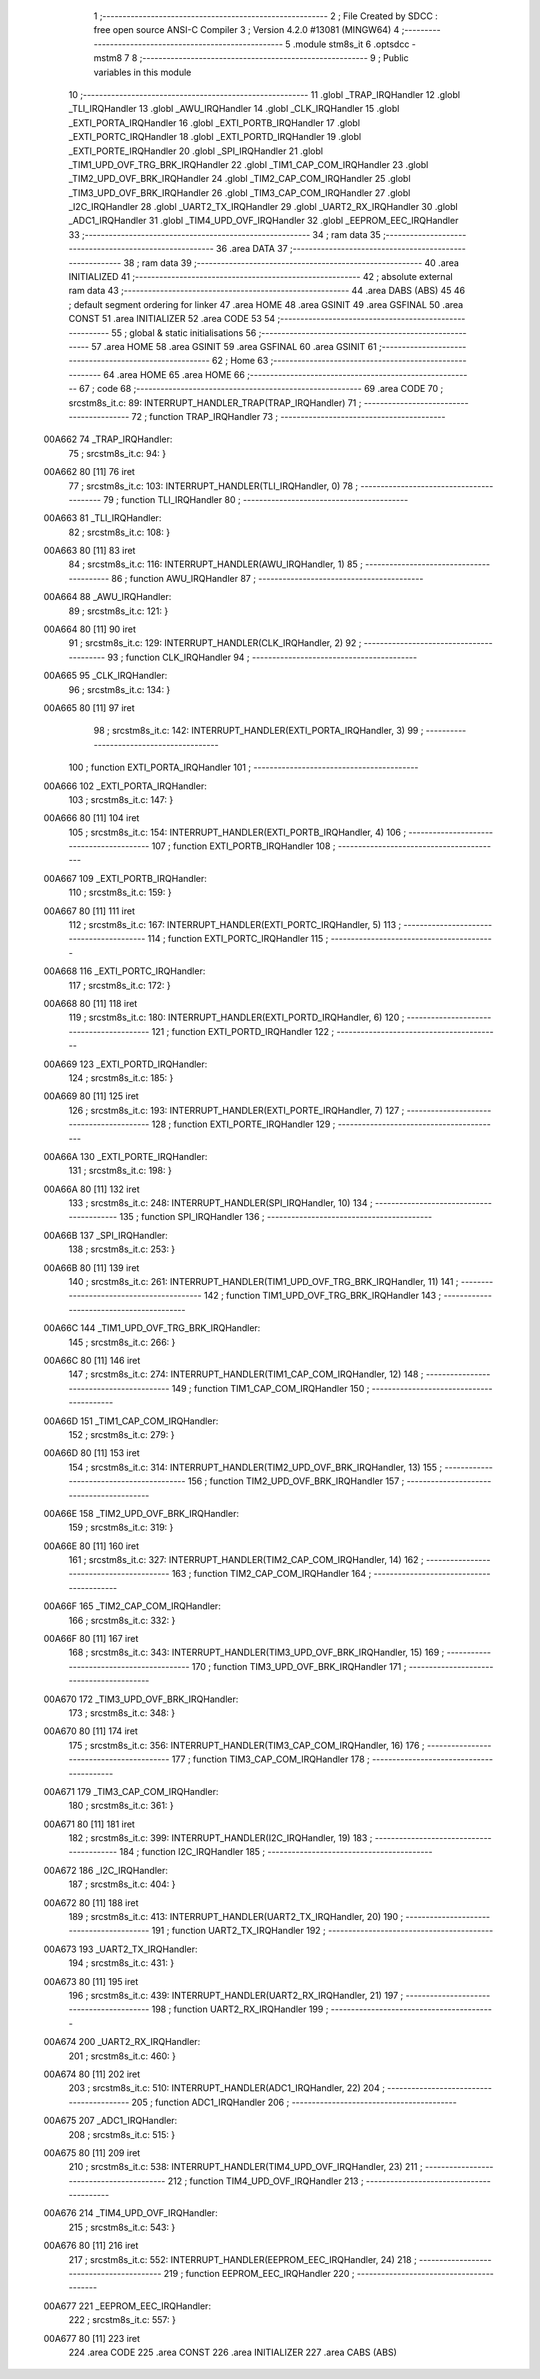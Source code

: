                                       1 ;--------------------------------------------------------
                                      2 ; File Created by SDCC : free open source ANSI-C Compiler
                                      3 ; Version 4.2.0 #13081 (MINGW64)
                                      4 ;--------------------------------------------------------
                                      5 	.module stm8s_it
                                      6 	.optsdcc -mstm8
                                      7 	
                                      8 ;--------------------------------------------------------
                                      9 ; Public variables in this module
                                     10 ;--------------------------------------------------------
                                     11 	.globl _TRAP_IRQHandler
                                     12 	.globl _TLI_IRQHandler
                                     13 	.globl _AWU_IRQHandler
                                     14 	.globl _CLK_IRQHandler
                                     15 	.globl _EXTI_PORTA_IRQHandler
                                     16 	.globl _EXTI_PORTB_IRQHandler
                                     17 	.globl _EXTI_PORTC_IRQHandler
                                     18 	.globl _EXTI_PORTD_IRQHandler
                                     19 	.globl _EXTI_PORTE_IRQHandler
                                     20 	.globl _SPI_IRQHandler
                                     21 	.globl _TIM1_UPD_OVF_TRG_BRK_IRQHandler
                                     22 	.globl _TIM1_CAP_COM_IRQHandler
                                     23 	.globl _TIM2_UPD_OVF_BRK_IRQHandler
                                     24 	.globl _TIM2_CAP_COM_IRQHandler
                                     25 	.globl _TIM3_UPD_OVF_BRK_IRQHandler
                                     26 	.globl _TIM3_CAP_COM_IRQHandler
                                     27 	.globl _I2C_IRQHandler
                                     28 	.globl _UART2_TX_IRQHandler
                                     29 	.globl _UART2_RX_IRQHandler
                                     30 	.globl _ADC1_IRQHandler
                                     31 	.globl _TIM4_UPD_OVF_IRQHandler
                                     32 	.globl _EEPROM_EEC_IRQHandler
                                     33 ;--------------------------------------------------------
                                     34 ; ram data
                                     35 ;--------------------------------------------------------
                                     36 	.area DATA
                                     37 ;--------------------------------------------------------
                                     38 ; ram data
                                     39 ;--------------------------------------------------------
                                     40 	.area INITIALIZED
                                     41 ;--------------------------------------------------------
                                     42 ; absolute external ram data
                                     43 ;--------------------------------------------------------
                                     44 	.area DABS (ABS)
                                     45 
                                     46 ; default segment ordering for linker
                                     47 	.area HOME
                                     48 	.area GSINIT
                                     49 	.area GSFINAL
                                     50 	.area CONST
                                     51 	.area INITIALIZER
                                     52 	.area CODE
                                     53 
                                     54 ;--------------------------------------------------------
                                     55 ; global & static initialisations
                                     56 ;--------------------------------------------------------
                                     57 	.area HOME
                                     58 	.area GSINIT
                                     59 	.area GSFINAL
                                     60 	.area GSINIT
                                     61 ;--------------------------------------------------------
                                     62 ; Home
                                     63 ;--------------------------------------------------------
                                     64 	.area HOME
                                     65 	.area HOME
                                     66 ;--------------------------------------------------------
                                     67 ; code
                                     68 ;--------------------------------------------------------
                                     69 	.area CODE
                                     70 ;	src\stm8s_it.c: 89: INTERRUPT_HANDLER_TRAP(TRAP_IRQHandler)
                                     71 ;	-----------------------------------------
                                     72 ;	 function TRAP_IRQHandler
                                     73 ;	-----------------------------------------
      00A662                         74 _TRAP_IRQHandler:
                                     75 ;	src\stm8s_it.c: 94: }
      00A662 80               [11]   76 	iret
                                     77 ;	src\stm8s_it.c: 103: INTERRUPT_HANDLER(TLI_IRQHandler, 0)
                                     78 ;	-----------------------------------------
                                     79 ;	 function TLI_IRQHandler
                                     80 ;	-----------------------------------------
      00A663                         81 _TLI_IRQHandler:
                                     82 ;	src\stm8s_it.c: 108: }
      00A663 80               [11]   83 	iret
                                     84 ;	src\stm8s_it.c: 116: INTERRUPT_HANDLER(AWU_IRQHandler, 1)	
                                     85 ;	-----------------------------------------
                                     86 ;	 function AWU_IRQHandler
                                     87 ;	-----------------------------------------
      00A664                         88 _AWU_IRQHandler:
                                     89 ;	src\stm8s_it.c: 121: }
      00A664 80               [11]   90 	iret
                                     91 ;	src\stm8s_it.c: 129: INTERRUPT_HANDLER(CLK_IRQHandler, 2)
                                     92 ;	-----------------------------------------
                                     93 ;	 function CLK_IRQHandler
                                     94 ;	-----------------------------------------
      00A665                         95 _CLK_IRQHandler:
                                     96 ;	src\stm8s_it.c: 134: }
      00A665 80               [11]   97 	iret
                                     98 ;	src\stm8s_it.c: 142: INTERRUPT_HANDLER(EXTI_PORTA_IRQHandler, 3)
                                     99 ;	-----------------------------------------
                                    100 ;	 function EXTI_PORTA_IRQHandler
                                    101 ;	-----------------------------------------
      00A666                        102 _EXTI_PORTA_IRQHandler:
                                    103 ;	src\stm8s_it.c: 147: }
      00A666 80               [11]  104 	iret
                                    105 ;	src\stm8s_it.c: 154: INTERRUPT_HANDLER(EXTI_PORTB_IRQHandler, 4)
                                    106 ;	-----------------------------------------
                                    107 ;	 function EXTI_PORTB_IRQHandler
                                    108 ;	-----------------------------------------
      00A667                        109 _EXTI_PORTB_IRQHandler:
                                    110 ;	src\stm8s_it.c: 159: }
      00A667 80               [11]  111 	iret
                                    112 ;	src\stm8s_it.c: 167: INTERRUPT_HANDLER(EXTI_PORTC_IRQHandler, 5)
                                    113 ;	-----------------------------------------
                                    114 ;	 function EXTI_PORTC_IRQHandler
                                    115 ;	-----------------------------------------
      00A668                        116 _EXTI_PORTC_IRQHandler:
                                    117 ;	src\stm8s_it.c: 172: }
      00A668 80               [11]  118 	iret
                                    119 ;	src\stm8s_it.c: 180: INTERRUPT_HANDLER(EXTI_PORTD_IRQHandler, 6)
                                    120 ;	-----------------------------------------
                                    121 ;	 function EXTI_PORTD_IRQHandler
                                    122 ;	-----------------------------------------
      00A669                        123 _EXTI_PORTD_IRQHandler:
                                    124 ;	src\stm8s_it.c: 185: }
      00A669 80               [11]  125 	iret
                                    126 ;	src\stm8s_it.c: 193: INTERRUPT_HANDLER(EXTI_PORTE_IRQHandler, 7)
                                    127 ;	-----------------------------------------
                                    128 ;	 function EXTI_PORTE_IRQHandler
                                    129 ;	-----------------------------------------
      00A66A                        130 _EXTI_PORTE_IRQHandler:
                                    131 ;	src\stm8s_it.c: 198: }
      00A66A 80               [11]  132 	iret
                                    133 ;	src\stm8s_it.c: 248: INTERRUPT_HANDLER(SPI_IRQHandler, 10)
                                    134 ;	-----------------------------------------
                                    135 ;	 function SPI_IRQHandler
                                    136 ;	-----------------------------------------
      00A66B                        137 _SPI_IRQHandler:
                                    138 ;	src\stm8s_it.c: 253: }
      00A66B 80               [11]  139 	iret
                                    140 ;	src\stm8s_it.c: 261: INTERRUPT_HANDLER(TIM1_UPD_OVF_TRG_BRK_IRQHandler, 11)
                                    141 ;	-----------------------------------------
                                    142 ;	 function TIM1_UPD_OVF_TRG_BRK_IRQHandler
                                    143 ;	-----------------------------------------
      00A66C                        144 _TIM1_UPD_OVF_TRG_BRK_IRQHandler:
                                    145 ;	src\stm8s_it.c: 266: }
      00A66C 80               [11]  146 	iret
                                    147 ;	src\stm8s_it.c: 274: INTERRUPT_HANDLER(TIM1_CAP_COM_IRQHandler, 12)
                                    148 ;	-----------------------------------------
                                    149 ;	 function TIM1_CAP_COM_IRQHandler
                                    150 ;	-----------------------------------------
      00A66D                        151 _TIM1_CAP_COM_IRQHandler:
                                    152 ;	src\stm8s_it.c: 279: }
      00A66D 80               [11]  153 	iret
                                    154 ;	src\stm8s_it.c: 314: INTERRUPT_HANDLER(TIM2_UPD_OVF_BRK_IRQHandler, 13)
                                    155 ;	-----------------------------------------
                                    156 ;	 function TIM2_UPD_OVF_BRK_IRQHandler
                                    157 ;	-----------------------------------------
      00A66E                        158 _TIM2_UPD_OVF_BRK_IRQHandler:
                                    159 ;	src\stm8s_it.c: 319: }
      00A66E 80               [11]  160 	iret
                                    161 ;	src\stm8s_it.c: 327: INTERRUPT_HANDLER(TIM2_CAP_COM_IRQHandler, 14)
                                    162 ;	-----------------------------------------
                                    163 ;	 function TIM2_CAP_COM_IRQHandler
                                    164 ;	-----------------------------------------
      00A66F                        165 _TIM2_CAP_COM_IRQHandler:
                                    166 ;	src\stm8s_it.c: 332: }
      00A66F 80               [11]  167 	iret
                                    168 ;	src\stm8s_it.c: 343: INTERRUPT_HANDLER(TIM3_UPD_OVF_BRK_IRQHandler, 15)
                                    169 ;	-----------------------------------------
                                    170 ;	 function TIM3_UPD_OVF_BRK_IRQHandler
                                    171 ;	-----------------------------------------
      00A670                        172 _TIM3_UPD_OVF_BRK_IRQHandler:
                                    173 ;	src\stm8s_it.c: 348: }
      00A670 80               [11]  174 	iret
                                    175 ;	src\stm8s_it.c: 356: INTERRUPT_HANDLER(TIM3_CAP_COM_IRQHandler, 16)
                                    176 ;	-----------------------------------------
                                    177 ;	 function TIM3_CAP_COM_IRQHandler
                                    178 ;	-----------------------------------------
      00A671                        179 _TIM3_CAP_COM_IRQHandler:
                                    180 ;	src\stm8s_it.c: 361: }
      00A671 80               [11]  181 	iret
                                    182 ;	src\stm8s_it.c: 399: INTERRUPT_HANDLER(I2C_IRQHandler, 19)
                                    183 ;	-----------------------------------------
                                    184 ;	 function I2C_IRQHandler
                                    185 ;	-----------------------------------------
      00A672                        186 _I2C_IRQHandler:
                                    187 ;	src\stm8s_it.c: 404: }
      00A672 80               [11]  188 	iret
                                    189 ;	src\stm8s_it.c: 413: INTERRUPT_HANDLER(UART2_TX_IRQHandler, 20)
                                    190 ;	-----------------------------------------
                                    191 ;	 function UART2_TX_IRQHandler
                                    192 ;	-----------------------------------------
      00A673                        193 _UART2_TX_IRQHandler:
                                    194 ;	src\stm8s_it.c: 431: }
      00A673 80               [11]  195 	iret
                                    196 ;	src\stm8s_it.c: 439: INTERRUPT_HANDLER(UART2_RX_IRQHandler, 21)
                                    197 ;	-----------------------------------------
                                    198 ;	 function UART2_RX_IRQHandler
                                    199 ;	-----------------------------------------
      00A674                        200 _UART2_RX_IRQHandler:
                                    201 ;	src\stm8s_it.c: 460: }
      00A674 80               [11]  202 	iret
                                    203 ;	src\stm8s_it.c: 510: INTERRUPT_HANDLER(ADC1_IRQHandler, 22)
                                    204 ;	-----------------------------------------
                                    205 ;	 function ADC1_IRQHandler
                                    206 ;	-----------------------------------------
      00A675                        207 _ADC1_IRQHandler:
                                    208 ;	src\stm8s_it.c: 515: }
      00A675 80               [11]  209 	iret
                                    210 ;	src\stm8s_it.c: 538: INTERRUPT_HANDLER(TIM4_UPD_OVF_IRQHandler, 23)
                                    211 ;	-----------------------------------------
                                    212 ;	 function TIM4_UPD_OVF_IRQHandler
                                    213 ;	-----------------------------------------
      00A676                        214 _TIM4_UPD_OVF_IRQHandler:
                                    215 ;	src\stm8s_it.c: 543: }
      00A676 80               [11]  216 	iret
                                    217 ;	src\stm8s_it.c: 552: INTERRUPT_HANDLER(EEPROM_EEC_IRQHandler, 24)
                                    218 ;	-----------------------------------------
                                    219 ;	 function EEPROM_EEC_IRQHandler
                                    220 ;	-----------------------------------------
      00A677                        221 _EEPROM_EEC_IRQHandler:
                                    222 ;	src\stm8s_it.c: 557: }
      00A677 80               [11]  223 	iret
                                    224 	.area CODE
                                    225 	.area CONST
                                    226 	.area INITIALIZER
                                    227 	.area CABS (ABS)
